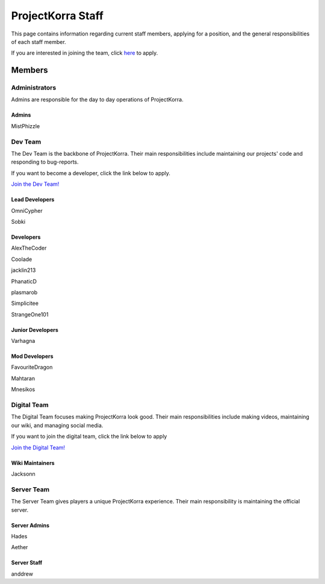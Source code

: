 .. _staff:

####################
ProjectKorra Staff
####################

This page contains information regarding current staff members, applying for a position, and the general responsibilities of each staff member. 

If you are interested in joining the team, click `here <https://projectkorra.com/join-the-team/>`_ to apply.

Members
=========

Administrators
--------
Admins are responsible for the day to day operations of ProjectKorra.

Admins
^^^^^^^^
|mist| MistPhizzle

Dev Team
----------
The Dev Team is the backbone of ProjectKorra. Their main responsibilities include maintaining our projects' code and responding to bug-reports. 

If you want to become a developer, click the link below to apply.

`Join the Dev Team! <https://projectkorra.com/join-the-team/>`_

Lead Developers
^^^^^^^^^^^^^^^^^
|omnicypher| OmniCypher

|sobki| Sobki

Developers
^^^^^^^^^^^^
|alexthecoder| AlexTheCoder

|coolade| Coolade

|finnbueno| 

|jacklin213| jacklin213

|phanaticd| PhanaticD

|plasmarob| plasmarob

|simp| Simplicitee

|strangeone101| StrangeOne101

Junior Developers
^^^^^^^^^^^^^^^^^^^
|varhagna| Varhagna

Mod Developers
^^^^^^^^^^^^^^^^
|favouritedragon| FavouriteDragon

|mahtaran| Mahtaran

|mnesikos| Mnesikos


Digital Team
--------------
The Digital Team focuses making ProjectKorra look good. Their main responsibilities include making videos, maintaining our wiki, and managing social media. 

If you want to join the digital team, click the link below to apply

`Join the Digital Team! <https://projectkorra.com/join-the-team/>`_

Wiki Maintainers
^^^^^^^^^^^^^^^^^^^
|jackson| Jacksonn

Server Team
-------------
The Server Team gives players a unique ProjectKorra experience. Their main responsibility is maintaining the official server.

Server Admins
^^^^^^^^^^^^^^
|hades| Hades

|aether| Aether

Server Staff
^^^^^^^^^^^^^^
|anddrew| anddrew


.. |alexthecoder| image:: https://crafatar.com/renders/head/a47a4d04-9f51-44ba-9d35-8de6053e9289?size=1
.. |omnicypher| image:: https://crafatar.com/renders/head/a197291a-cd78-43bb-aa38-52b7c82bc68c?size=1
.. |sobki| image:: https://crafatar.com/renders/head/dd578a4f-d35e-4fed-94db-9d5a627ff962?size=1
.. |varhagna| image:: https://crafatar.com/renders/head/592fb564-701a-4a5e-9d65-13f7ed0acf59?size=1
.. |aether| image:: https://crafatar.com/renders/head/7aa346d3-5ef4-429f-bc54-ced51418f3eb?size=1
.. |anddrew| image:: https://crafatar.com/renders/head/0d90c254-2c5b-41d1-8827-e90f5f9c040f?size=1
.. |favouritedragon| image:: https://crafatar.com/renders/head/01535a73-ff8d-4d6c-851e-c71f89e936aa?size=1
.. |finnbueno| image:: https://crafatar.com/renders/head/7bb267eb-cf0b-4fb9-a697-27c2a913ed92?size=1
.. |floory565| image:: https://crafatar.com/renders/head/a0957f51-94ed-44f9-94da-cc50c3fb66e0?size=1
.. |hades| image:: https://crafatar.com/renders/head/f8ced1f2-83cf-4525-94e9-7887a811143e?size=1
.. |jacklin213| image:: https://crafatar.com/renders/head/833a7132-a9ec-4f0a-ad9c-c3d6b8a1c7eb?size=1
.. |jackson| image:: https://crafatar.com/renders/head/4454a74e-0297-4c8c-a95b-89ac1fc63e39?size=1
.. |mahtaran| image:: https://crafatar.com/renders/head/4f61d6e6-e688-49cd-9356-2319271d1bef?size=1
.. |mnesikos| image:: https://crafatar.com/renders/head/f4e7fb2b-b2f9-4ab6-96e7-b42e798561ce?size=1
.. |coolade| image:: https://crafatar.com/renders/head/?size=1&default:MHF_Steve
.. |phanaticd| image:: https://crafatar.com/renders/head/ad48dc86-1c3b-47be-8993-eb48aeb47705?size=1
.. |pickle9775| image:: https://crafatar.com/renders/head/?size=1&default:MHF_Steve
.. |plasmarob| image:: https://crafatar.com/renders/head/4f7cf9cd-ee04-4480-8ca0-7bca9b1db302?size=1
.. |mist| image:: https://crafatar.com/renders/head/8621211e-283b-46f5-87bc-95a66d68880e?size=1
.. |simp| image:: https://crafatar.com/renders/head/5031c4e3-8103-49ea-b531-0d6ae71bad69?size=1
.. |strangeone101| image:: https://crafatar.com/renders/head/d7757be8-86de-4898-ab4f-2b1b2fbc3dfa?size=1
.. |thewaterchief| image:: https://crafatar.com/renders/head/be9dd246-dd2e-491b-93ee-0caf2786bf65?size=1
.. |xitzniek| image:: https://crafatar.com/renders/head/02d35def-51df-456a-b1bf-530c442695cb?size=1
